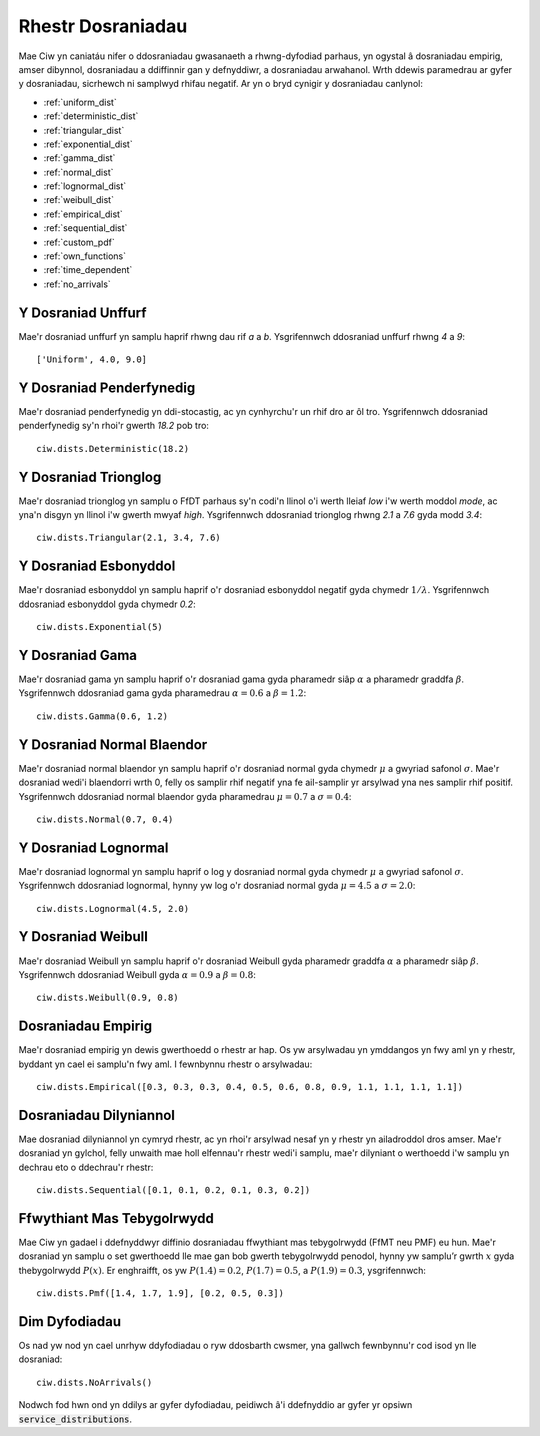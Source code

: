 .. _refs-dists:

==================
Rhestr Dosraniadau
==================

Mae Ciw yn caniatáu nifer o ddosraniadau gwasanaeth a rhwng-dyfodiad parhaus, yn ogystal â dosraniadau empirig, amser dibynnol, dosraniadau a ddiffinnir gan y defnyddiwr, a dosraniadau arwahanol.
Wrth ddewis paramedrau ar gyfer y dosraniadau, sicrhewch ni samplwyd rhifau negatif.
Ar yn o bryd cynigir y dosraniadau canlynol:


- :ref:`uniform_dist`
- :ref:`deterministic_dist`
- :ref:`triangular_dist`
- :ref:`exponential_dist`
- :ref:`gamma_dist`
- :ref:`normal_dist`
- :ref:`lognormal_dist`
- :ref:`weibull_dist`
- :ref:`empirical_dist`
- :ref:`sequential_dist`
- :ref:`custom_pdf`
- :ref:`own_functions`
- :ref:`time_dependent`
- :ref:`no_arrivals`



.. _uniform_dist:

-------------------
Y Dosraniad Unffurf
-------------------

Mae'r dosraniad unffurf yn samplu haprif rhwng dau rif `a` a `b`.
Ysgrifennwch ddosraniad unffurf rhwng `4` a `9`::

    ['Uniform', 4.0, 9.0]





.. _deterministic_dist:

-------------------------
Y Dosraniad Penderfynedig
-------------------------

Mae'r dosraniad penderfynedig yn ddi-stocastig, ac yn cynhyrchu'r un rhif dro ar ôl tro.
Ysgrifennwch ddosraniad penderfynedig sy'n rhoi'r gwerth `18.2` pob tro::

    ciw.dists.Deterministic(18.2)





.. _triangular_dist:

---------------------
Y Dosraniad Trionglog
---------------------

Mae'r dosraniad trionglog yn samplu o FfDT parhaus sy'n codi'n llinol o'i werth lleiaf `low` i'w werth moddol `mode`, ac yna'n disgyn yn llinol i'w gwerth mwyaf `high`.
Ysgrifennwch ddosraniad trionglog rhwng `2.1` a `7.6` gyda modd `3.4`::

    ciw.dists.Triangular(2.1, 3.4, 7.6)





.. _exponential_dist:

----------------------
Y Dosraniad Esbonyddol
----------------------

Mae'r dosraniad esbonyddol yn samplu haprif o'r dosraniad esbonyddol negatif gyda chymedr :math:`1/\lambda`.
Ysgrifennwch ddosraniad esbonyddol gyda chymedr `0.2`::

    ciw.dists.Exponential(5)





.. _gamma_dist:

----------------
Y Dosraniad Gama
----------------

Mae'r dosraniad gama yn samplu haprif o'r dosraniad gama gyda pharamedr siâp :math:`\alpha` a pharamedr graddfa :math:`\beta`.
Ysgrifennwch ddosraniad gama gyda pharamedrau :math:`\alpha = 0.6` a :math:`\beta = 1.2`::

    ciw.dists.Gamma(0.6, 1.2)





.. _normal_dist:

---------------------------
Y Dosraniad Normal Blaendor
---------------------------

Mae'r dosraniad normal blaendor yn samplu haprif o'r dosraniad normal gyda chymedr :math:`\mu` a gwyriad safonol :math:`\sigma`.
Mae'r dosraniad wedi'i blaendorri wrth 0, felly os samplir rhif negatif yna fe ail-samplir yr arsylwad yna nes samplir rhif positif.
Ysgrifennwch ddosraniad normal blaendor gyda pharamedrau :math:`\mu = 0.7` a :math:`\sigma = 0.4`::

    ciw.dists.Normal(0.7, 0.4)





.. _lognormal_dist:

---------------------
Y Dosraniad Lognormal
---------------------

Mae'r dosraniad lognormal yn samplu haprif o log y dosraniad normal gyda chymedr :math:`\mu` a gwyriad safonol :math:`\sigma`.
Ysgrifennwch ddosraniad lognormal, hynny yw log o'r dosraniad normal gyda :math:`\mu = 4.5` a :math:`\sigma = 2.0`::

    ciw.dists.Lognormal(4.5, 2.0)





.. _weibull_dist:

-------------------
Y Dosraniad Weibull
-------------------

Mae'r dosraniad Weibull yn samplu haprif o'r dosraniad Weibull gyda pharamedr graddfa :math:`\alpha` a pharamedr siâp :math:`\beta`.
Ysgrifennwch ddosraniad Weibull gyda :math:`\alpha = 0.9` a :math:`\beta = 0.8`::

    ciw.dists.Weibull(0.9, 0.8)





.. _empirical_dist:

-------------------
Dosraniadau Empirig
-------------------

Mae'r dosraniad empirig yn dewis gwerthoedd o rhestr ar hap.
Os yw arsylwadau yn ymddangos yn fwy aml yn y rhestr, byddant yn cael ei samplu'n fwy aml.
I fewnbynnu rhestr o arsylwadau::

    ciw.dists.Empirical([0.3, 0.3, 0.3, 0.4, 0.5, 0.6, 0.8, 0.9, 1.1, 1.1, 1.1, 1.1])






.. _sequential_dist:

-----------------------
Dosraniadau Dilyniannol
-----------------------

Mae dosraniad dilyniannol yn cymryd rhestr, ac yn rhoi'r arsylwad nesaf yn y rhestr yn ailadroddol dros amser.
Mae'r dosraniad yn gylchol, felly unwaith mae holl elfennau'r rhestr wedi'i samplu, mae'r dilyniant o werthoedd i'w samplu yn dechrau eto o ddechrau'r rhestr::

    ciw.dists.Sequential([0.1, 0.1, 0.2, 0.1, 0.3, 0.2])





.. _custom_pdf:

---------------------------
Ffwythiant Mas Tebygolrwydd
---------------------------

Mae Ciw yn gadael i ddefnyddwyr diffinio dosraniadau ffwythiant mas tebygolrwydd (FfMT neu PMF) eu hun.
Mae'r dosraniad yn samplu o set gwerthoedd lle mae gan bob gwerth tebygolrwydd penodol, hynny yw samplu’r gwrth :math:`x` gyda thebygolrwydd :math:`P(x)`.
Er enghraifft, os yw :math:`P(1.4) = 0.2`, :math:`P(1.7) = 0.5`, a :math:`P(1.9) = 0.3`, ysgrifennwch::

    ciw.dists.Pmf([1.4, 1.7, 1.9], [0.2, 0.5, 0.3])




.. _no_arrivals:

--------------
Dim Dyfodiadau
--------------

Os nad yw nod yn cael unrhyw ddyfodiadau o ryw ddosbarth cwsmer, yna gallwch fewnbynnu'r cod isod yn lle dosraniad::

    ciw.dists.NoArrivals()

Nodwch fod hwn ond yn ddilys ar gyfer dyfodiadau, peidiwch â'i ddefnyddio ar gyfer yr opsiwn :code:`service_distributions`.